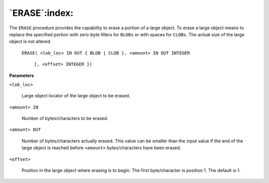 .. raw:: latex

   \newpage

`ERASE`:index:
--------------

The ``ERASE`` procedure provides the capability to erase a portion of a
large object. To erase a large object means to replace the specified
portion with zero-byte fillers for ``BLOBs`` or with spaces for ``CLOBs``. The
actual size of the large object is not altered.

    ``ERASE( <lob_loc> IN OUT { BLOB | CLOB }, <amount> IN OUT INTEGER``

      ``[, <offset> INTEGER ])``

**Parameters**

``<lob_loc>``

    Large object locator of the large object to be erased.

``<amount> IN``

    Number of bytes/characters to be erased.

``<amount> OUT``

    Number of bytes/characters actually erased. This value can be smaller
    than the input value if the end of the large object is reached before
    ``<amount>`` bytes/characters have been erased.

``<offset>``

    Position in the large object where erasing is to begin. The first
    byte/character is position 1. The default is 1.
